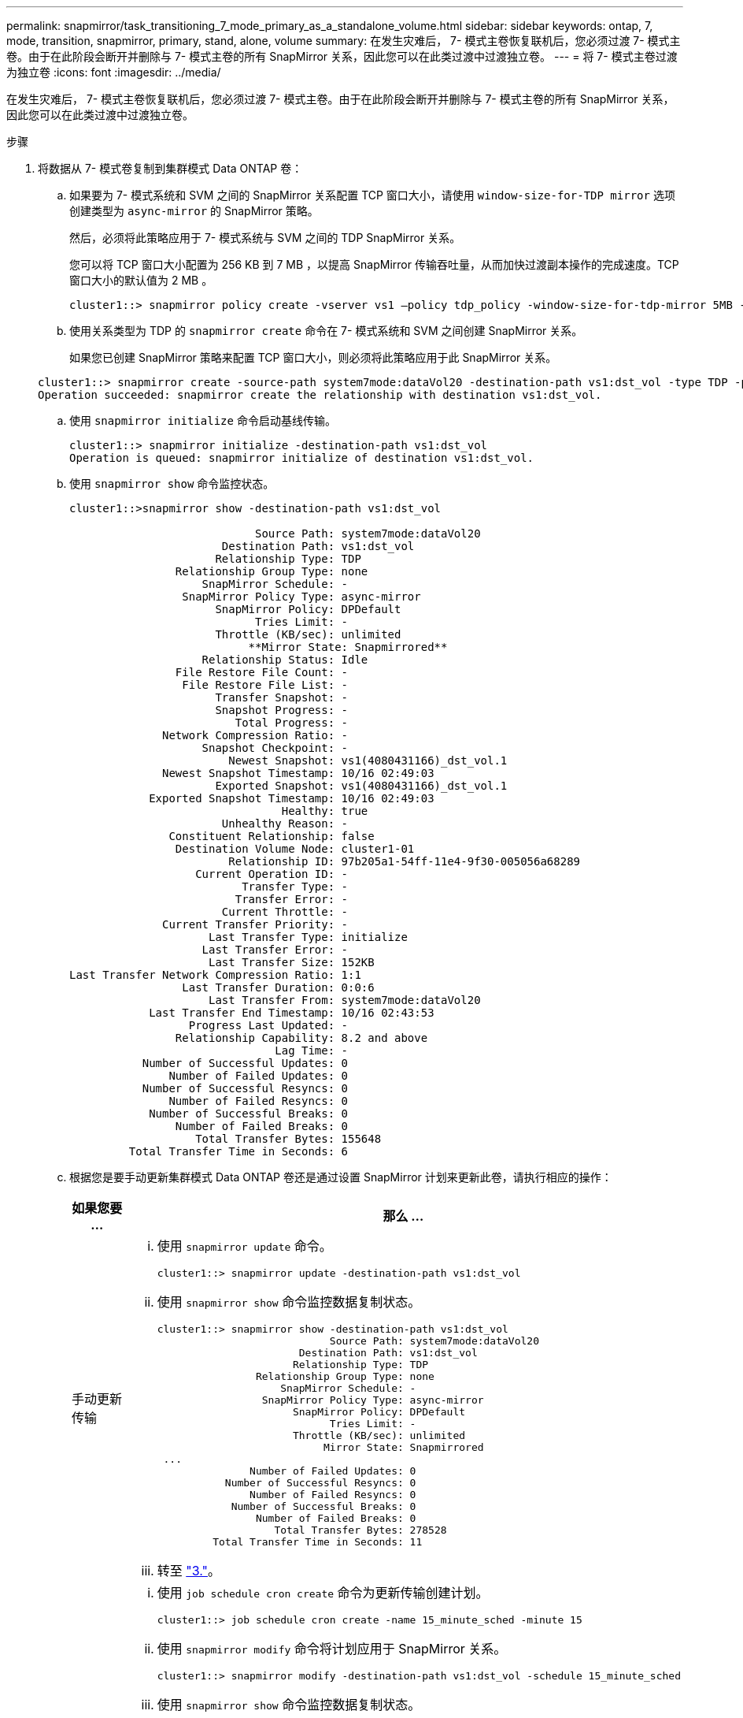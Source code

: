 ---
permalink: snapmirror/task_transitioning_7_mode_primary_as_a_standalone_volume.html 
sidebar: sidebar 
keywords: ontap, 7, mode, transition, snapmirror, primary, stand, alone, volume 
summary: 在发生灾难后， 7- 模式主卷恢复联机后，您必须过渡 7- 模式主卷。由于在此阶段会断开并删除与 7- 模式主卷的所有 SnapMirror 关系，因此您可以在此类过渡中过渡独立卷。 
---
= 将 7- 模式主卷过渡为独立卷
:icons: font
:imagesdir: ../media/


[role="lead"]
在发生灾难后， 7- 模式主卷恢复联机后，您必须过渡 7- 模式主卷。由于在此阶段会断开并删除与 7- 模式主卷的所有 SnapMirror 关系，因此您可以在此类过渡中过渡独立卷。

.步骤
. 将数据从 7- 模式卷复制到集群模式 Data ONTAP 卷：
+
.. 如果要为 7- 模式系统和 SVM 之间的 SnapMirror 关系配置 TCP 窗口大小，请使用 `window-size-for-TDP mirror` 选项创建类型为 `async-mirror` 的 SnapMirror 策略。
+
然后，必须将此策略应用于 7- 模式系统与 SVM 之间的 TDP SnapMirror 关系。

+
您可以将 TCP 窗口大小配置为 256 KB 到 7 MB ，以提高 SnapMirror 传输吞吐量，从而加快过渡副本操作的完成速度。TCP 窗口大小的默认值为 2 MB 。

+
[listing]
----
cluster1::> snapmirror policy create -vserver vs1 –policy tdp_policy -window-size-for-tdp-mirror 5MB -type async-mirror
----
.. 使用关系类型为 TDP 的 `snapmirror create` 命令在 7- 模式系统和 SVM 之间创建 SnapMirror 关系。
+
如果您已创建 SnapMirror 策略来配置 TCP 窗口大小，则必须将此策略应用于此 SnapMirror 关系。

+
[listing]
----
cluster1::> snapmirror create -source-path system7mode:dataVol20 -destination-path vs1:dst_vol -type TDP -policy tdp_policy
Operation succeeded: snapmirror create the relationship with destination vs1:dst_vol.
----
.. 使用 `snapmirror initialize` 命令启动基线传输。
+
[listing]
----
cluster1::> snapmirror initialize -destination-path vs1:dst_vol
Operation is queued: snapmirror initialize of destination vs1:dst_vol.
----
.. 使用 `snapmirror show` 命令监控状态。
+
[listing]
----
cluster1::>snapmirror show -destination-path vs1:dst_vol

                            Source Path: system7mode:dataVol20
                       Destination Path: vs1:dst_vol
                      Relationship Type: TDP
                Relationship Group Type: none
                    SnapMirror Schedule: -
                 SnapMirror Policy Type: async-mirror
                      SnapMirror Policy: DPDefault
                            Tries Limit: -
                      Throttle (KB/sec): unlimited
                           **Mirror State: Snapmirrored**
                    Relationship Status: Idle
                File Restore File Count: -
                 File Restore File List: -
                      Transfer Snapshot: -
                      Snapshot Progress: -
                         Total Progress: -
              Network Compression Ratio: -
                    Snapshot Checkpoint: -
                        Newest Snapshot: vs1(4080431166)_dst_vol.1
              Newest Snapshot Timestamp: 10/16 02:49:03
                      Exported Snapshot: vs1(4080431166)_dst_vol.1
            Exported Snapshot Timestamp: 10/16 02:49:03
                                Healthy: true
                       Unhealthy Reason: -
               Constituent Relationship: false
                Destination Volume Node: cluster1-01
                        Relationship ID: 97b205a1-54ff-11e4-9f30-005056a68289
                   Current Operation ID: -
                          Transfer Type: -
                         Transfer Error: -
                       Current Throttle: -
              Current Transfer Priority: -
                     Last Transfer Type: initialize
                    Last Transfer Error: -
                     Last Transfer Size: 152KB
Last Transfer Network Compression Ratio: 1:1
                 Last Transfer Duration: 0:0:6
                     Last Transfer From: system7mode:dataVol20
            Last Transfer End Timestamp: 10/16 02:43:53
                  Progress Last Updated: -
                Relationship Capability: 8.2 and above
                               Lag Time: -
           Number of Successful Updates: 0
               Number of Failed Updates: 0
           Number of Successful Resyncs: 0
               Number of Failed Resyncs: 0
            Number of Successful Breaks: 0
                Number of Failed Breaks: 0
                   Total Transfer Bytes: 155648
         Total Transfer Time in Seconds: 6
----
.. 根据您是要手动更新集群模式 Data ONTAP 卷还是通过设置 SnapMirror 计划来更新此卷，请执行相应的操作：
+
|===
| 如果您要 ... | 那么 ... 


 a| 
手动更新传输
 a| 
... 使用 `snapmirror update` 命令。
+
[listing]
----
cluster1::> snapmirror update -destination-path vs1:dst_vol
----
... 使用 `snapmirror show` 命令监控数据复制状态。
+
[listing]
----
cluster1::> snapmirror show -destination-path vs1:dst_vol
                            Source Path: system7mode:dataVol20
                       Destination Path: vs1:dst_vol
                      Relationship Type: TDP
                Relationship Group Type: none
                    SnapMirror Schedule: -
                 SnapMirror Policy Type: async-mirror
                      SnapMirror Policy: DPDefault
                            Tries Limit: -
                      Throttle (KB/sec): unlimited
                           Mirror State: Snapmirrored
 ...
               Number of Failed Updates: 0
           Number of Successful Resyncs: 0
               Number of Failed Resyncs: 0
            Number of Successful Breaks: 0
                Number of Failed Breaks: 0
                   Total Transfer Bytes: 278528
         Total Transfer Time in Seconds: 11
----
... 转至 link:task_transitioning_a_stand_alone_volume.md#STEP_33254BEE7D2648F0A9C08FF48CF8E0F3["3."]。




 a| 
执行计划的更新传输
 a| 
... 使用 `job schedule cron create` 命令为更新传输创建计划。
+
[listing]
----
cluster1::> job schedule cron create -name 15_minute_sched -minute 15
----
... 使用 `snapmirror modify` 命令将计划应用于 SnapMirror 关系。
+
[listing]
----
cluster1::> snapmirror modify -destination-path vs1:dst_vol -schedule 15_minute_sched
----
... 使用 `snapmirror show` 命令监控数据复制状态。
+
[listing]
----
cluster1::> snapmirror show -destination-path vs1:dst_vol
                            Source Path: system7mode:dataVol20
                       Destination Path: vs1:dst_vol
                      Relationship Type: TDP
                Relationship Group Type: none
                    SnapMirror Schedule: 15_minute_sched
                 SnapMirror Policy Type: async-mirror
                      SnapMirror Policy: DPDefault
                            Tries Limit: -
                      Throttle (KB/sec): unlimited
                           Mirror State: Snapmirrored
 ...
               Number of Failed Updates: 0
           Number of Successful Resyncs: 0
               Number of Failed Resyncs: 0
            Number of Successful Breaks: 0
                Number of Failed Breaks: 0
                   Total Transfer Bytes: 278528
         Total Transfer Time in Seconds: 11
----


|===


. 如果您有增量传输计划，请在准备好执行转换时执行以下步骤：
+
.. 使用 `snapmirror quiesce` 命令禁用所有未来的更新传输。
+
[listing]
----
cluster1::> snapmirror quiesce -destination-path vs1:dst_vol
----
.. 使用 `snapmirror modify` 命令删除 SnapMirror 计划。
+
[listing]
----
cluster1::> snapmirror modify -destination-path vs1:dst_vol -schedule ""
----
.. 如果您先前暂停了 SnapMirror 传输，请使用 `snapmirror resume` 命令启用 SnapMirror 传输。
+
[listing]
----
cluster1::> snapmirror resume -destination-path vs1:dst_vol
----


. 等待 7- 模式卷和集群模式 Data ONTAP 卷之间正在进行的任何传输完成，然后断开 7- 模式卷的客户端访问以启动转换。
. 使用 `snapmirror update` 命令对集群模式 Data ONTAP 卷执行最终数据更新。
+
[listing]
----
cluster1::> snapmirror update -destination-path vs1:dst_vol
Operation is queued: snapmirror update of destination vs1:dst_vol.
----
. 使用 `snapmirror show` 命令验证上次传输是否成功。
. 使用 `snapmirror break` 命令中断 7- 模式卷与集群模式 Data ONTAP 卷之间的 SnapMirror 关系。
+
[listing]
----
cluster1::> snapmirror break -destination-path vs1:dst_vol
[Job 60] Job succeeded: SnapMirror Break Succeeded
----
. 如果您的卷配置了 LUN ，请在高级权限级别使用 `lun transition 7-mode show` 命令验证 LUN 是否已过渡。
+
您也可以在集群模式 Data ONTAP 卷上使用 `lun show` 命令查看已成功过渡的所有 LUN 。

. 使用 `snapmirror delete` 命令删除 7- 模式卷与集群模式 Data ONTAP 卷之间的 SnapMirror 关系。
+
[listing]
----
cluster1::> snapmirror delete -destination-path vs1:dst_vol
----
. 使用 `snapmirror release` 命令从 7- 模式系统中删除 SnapMirror 关系信息。
+
[listing]
----
system7mode> snapmirror release dataVol20 vs1:dst_vol
----

